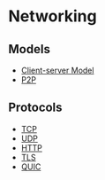 * Networking
:PROPERTIES:
:ID: 34a71a0e-2a43-4b35-9e4c-983f0df2d04d
:END:
** Models
- [[file:client-server-model.org][Client-server Model]]
- [[file:p2p.org][P2P]]
** Protocols
- [[file:tcp.org][TCP]]
- [[file:udp.org][UDP]]
- [[file:http.org][HTTP]]
- [[file:tls.org][TLS]]
- [[file:quic.org][QUIC]]
